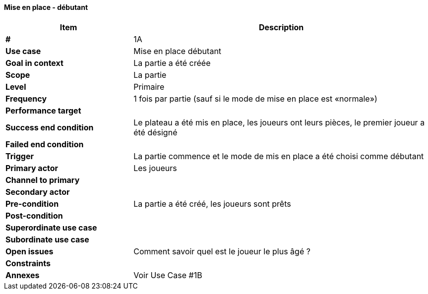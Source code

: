 ==== Mise en place - débutant

[cols="30s,70n",options="header", frame=sides]
|===
| Item                  | Description
|#                      |1A
|Use case               |Mise en place débutant
|Goal in context        |La partie a été créée
|Scope                  |La partie
|Level                  |Primaire
|Frequency              |1 fois par partie (sauf si le mode de mise en place est «normale»)
|Performance target     |
|Success end condition  |Le plateau a été mis en place, les joueurs ont leurs pièces, le premier joueur a été désigné
|Failed end condition   |
|Trigger                |La partie commence et le mode de mis en place a été choisi comme débutant
|Primary actor          |Les joueurs
|Channel to primary     |
|Secondary actor        |
|Pre-condition          |La partie a été créé, les joueurs sont prêts
|Post-condition         |
|Superordinate use case |
|Subordinate use case   |
|Open issues            |Comment savoir quel est le joueur le plus âgé ?
|Constraints            |
|Annexes                |Voir Use Case #1B
|===